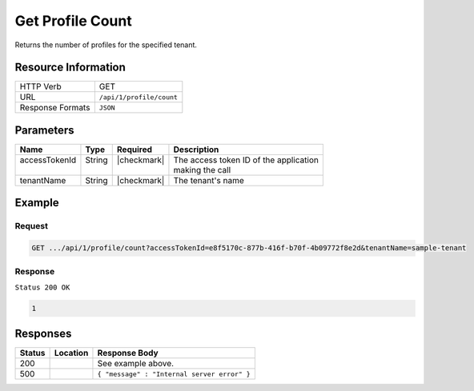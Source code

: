 .. _crafter-profile-api-profile-count:

=================
Get Profile Count
=================

Returns the number of profiles for the specified tenant.

--------------------
Resource Information
--------------------

+----------------------------+-------------------------------------------------------------------+
|| HTTP Verb                 || GET                                                              |
+----------------------------+-------------------------------------------------------------------+
|| URL                       || ``/api/1/profile/count``                                         |
+----------------------------+-------------------------------------------------------------------+
|| Response Formats          || ``JSON``                                                         |
+----------------------------+-------------------------------------------------------------------+

----------
Parameters
----------

+-------------------+-------------+---------------+----------------------------------------------+
|| Name             || Type       || Required     || Description                                 |
+===================+=============+===============+==============================================+
|| accessTokenId    || String     || |checkmark|  || The access token ID of the application      |
||                  ||            ||              || making the call                             |
+-------------------+-------------+---------------+----------------------------------------------+
|| tenantName       || String     || |checkmark|  || The tenant's name                           |
+-------------------+-------------+---------------+----------------------------------------------+

-------
Example
-------

^^^^^^^
Request
^^^^^^^

.. code-block:: none

  GET .../api/1/profile/count?accessTokenId=e8f5170c-877b-416f-b70f-4b09772f8e2d&tenantName=sample-tenant

^^^^^^^^
Response
^^^^^^^^

``Status 200 OK``

.. code-block:: json

  1

---------
Responses
---------

+---------+--------------------------------+-----------------------------------------------------+
|| Status || Location                      || Response Body                                      |
+=========+================================+=====================================================+
|| 200    ||                               || See example above.                                 |
+---------+--------------------------------+-----------------------------------------------------+
|| 500    ||                               || ``{ "message" : "Internal server error" }``        |
+---------+--------------------------------+-----------------------------------------------------+
